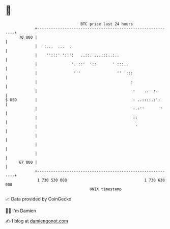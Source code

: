 * 👋

#+begin_example
                                    BTC price last 24 hours                    
                +------------------------------------------------------------+ 
         70 000 |                                                            | 
                |  ':...  ...  .                                             | 
                |    '':::' '::':   ..::. ...:::..:..                        | 
                |               '. ::'  '::       ' :::..                    | 
                |                '''                '' ':::                  | 
                |                                         :                  | 
                |                                          :    ..  :.       | 
   $ USD        |                                          : ..::::.:':      | 
                |                                          :.:''      ''     | 
                |                                          ::                | 
                |                                           '                | 
                |                                                            | 
                |                                                            | 
                |                                                            | 
         67 000 |                                                            | 
                +------------------------------------------------------------+ 
                 1 730 530 000                                  1 730 630 000  
                                        UNIX timestamp                         
#+end_example
📈 Data provided by CoinGecko

🧑‍💻 I'm Damien

✍️ I blog at [[https://www.damiengonot.com][damiengonot.com]]
